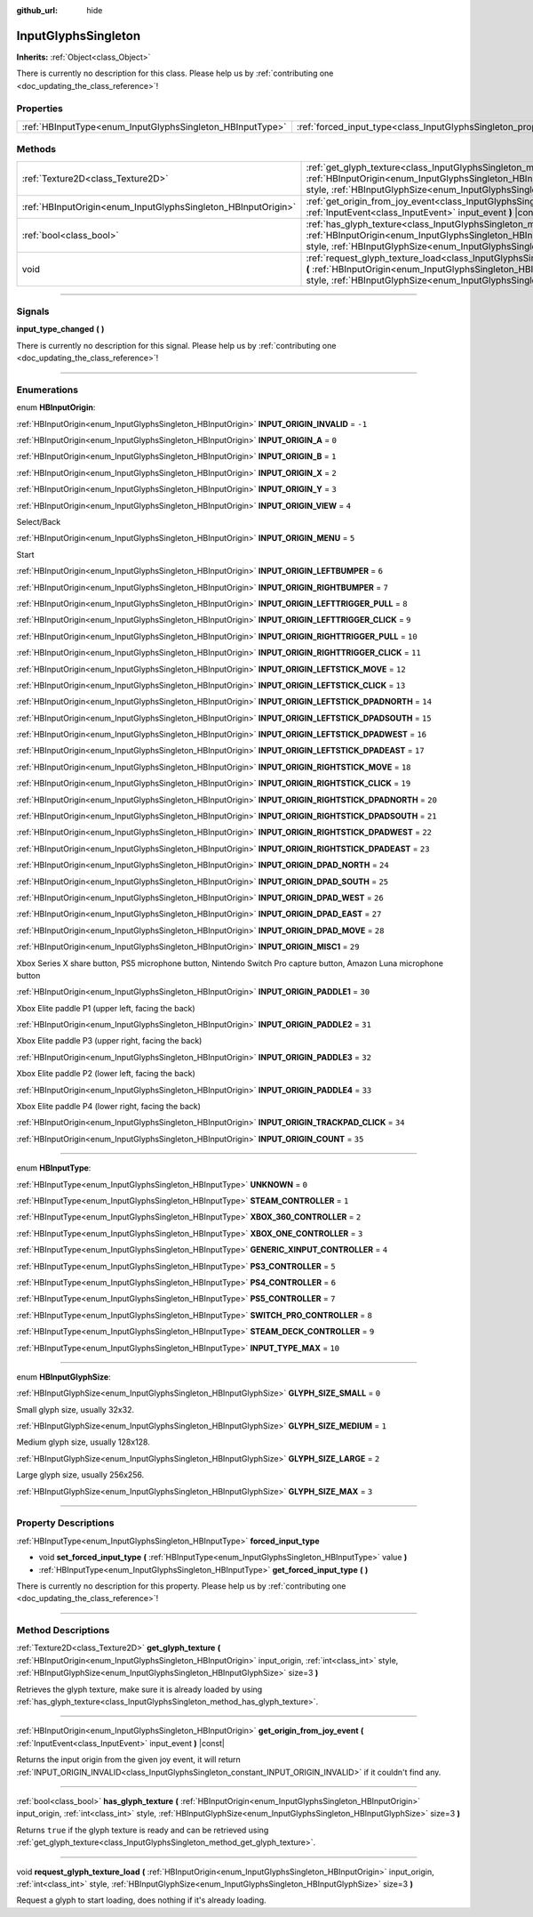 :github_url: hide

.. DO NOT EDIT THIS FILE!!!
.. Generated automatically from Godot engine sources.
.. Generator: https://github.com/godotengine/godot/tree/master/doc/tools/make_rst.py.
.. XML source: https://github.com/godotengine/godot/tree/master/modules/input_glyphs/doc_classes/InputGlyphsSingleton.xml.

.. _class_InputGlyphsSingleton:

InputGlyphsSingleton
====================

**Inherits:** :ref:`Object<class_Object>`

.. container:: contribute

	There is currently no description for this class. Please help us by :ref:`contributing one <doc_updating_the_class_reference>`!

.. rst-class:: classref-reftable-group

Properties
----------

.. table::
   :widths: auto

   +-----------------------------------------------------------+---------------------------------------------------------------------------------+
   | :ref:`HBInputType<enum_InputGlyphsSingleton_HBInputType>` | :ref:`forced_input_type<class_InputGlyphsSingleton_property_forced_input_type>` |
   +-----------------------------------------------------------+---------------------------------------------------------------------------------+

.. rst-class:: classref-reftable-group

Methods
-------

.. table::
   :widths: auto

   +---------------------------------------------------------------+-------------------------------------------------------------------------------------------------------------------------------------------------------------------------------------------------------------------------------------------------------------------------------------------------+
   | :ref:`Texture2D<class_Texture2D>`                             | :ref:`get_glyph_texture<class_InputGlyphsSingleton_method_get_glyph_texture>` **(** :ref:`HBInputOrigin<enum_InputGlyphsSingleton_HBInputOrigin>` input_origin, :ref:`int<class_int>` style, :ref:`HBInputGlyphSize<enum_InputGlyphsSingleton_HBInputGlyphSize>` size=3 **)**                   |
   +---------------------------------------------------------------+-------------------------------------------------------------------------------------------------------------------------------------------------------------------------------------------------------------------------------------------------------------------------------------------------+
   | :ref:`HBInputOrigin<enum_InputGlyphsSingleton_HBInputOrigin>` | :ref:`get_origin_from_joy_event<class_InputGlyphsSingleton_method_get_origin_from_joy_event>` **(** :ref:`InputEvent<class_InputEvent>` input_event **)** |const|                                                                                                                               |
   +---------------------------------------------------------------+-------------------------------------------------------------------------------------------------------------------------------------------------------------------------------------------------------------------------------------------------------------------------------------------------+
   | :ref:`bool<class_bool>`                                       | :ref:`has_glyph_texture<class_InputGlyphsSingleton_method_has_glyph_texture>` **(** :ref:`HBInputOrigin<enum_InputGlyphsSingleton_HBInputOrigin>` input_origin, :ref:`int<class_int>` style, :ref:`HBInputGlyphSize<enum_InputGlyphsSingleton_HBInputGlyphSize>` size=3 **)**                   |
   +---------------------------------------------------------------+-------------------------------------------------------------------------------------------------------------------------------------------------------------------------------------------------------------------------------------------------------------------------------------------------+
   | void                                                          | :ref:`request_glyph_texture_load<class_InputGlyphsSingleton_method_request_glyph_texture_load>` **(** :ref:`HBInputOrigin<enum_InputGlyphsSingleton_HBInputOrigin>` input_origin, :ref:`int<class_int>` style, :ref:`HBInputGlyphSize<enum_InputGlyphsSingleton_HBInputGlyphSize>` size=3 **)** |
   +---------------------------------------------------------------+-------------------------------------------------------------------------------------------------------------------------------------------------------------------------------------------------------------------------------------------------------------------------------------------------+

.. rst-class:: classref-section-separator

----

.. rst-class:: classref-descriptions-group

Signals
-------

.. _class_InputGlyphsSingleton_signal_input_type_changed:

.. rst-class:: classref-signal

**input_type_changed** **(** **)**

.. container:: contribute

	There is currently no description for this signal. Please help us by :ref:`contributing one <doc_updating_the_class_reference>`!

.. rst-class:: classref-section-separator

----

.. rst-class:: classref-descriptions-group

Enumerations
------------

.. _enum_InputGlyphsSingleton_HBInputOrigin:

.. rst-class:: classref-enumeration

enum **HBInputOrigin**:

.. _class_InputGlyphsSingleton_constant_INPUT_ORIGIN_INVALID:

.. rst-class:: classref-enumeration-constant

:ref:`HBInputOrigin<enum_InputGlyphsSingleton_HBInputOrigin>` **INPUT_ORIGIN_INVALID** = ``-1``



.. _class_InputGlyphsSingleton_constant_INPUT_ORIGIN_A:

.. rst-class:: classref-enumeration-constant

:ref:`HBInputOrigin<enum_InputGlyphsSingleton_HBInputOrigin>` **INPUT_ORIGIN_A** = ``0``



.. _class_InputGlyphsSingleton_constant_INPUT_ORIGIN_B:

.. rst-class:: classref-enumeration-constant

:ref:`HBInputOrigin<enum_InputGlyphsSingleton_HBInputOrigin>` **INPUT_ORIGIN_B** = ``1``



.. _class_InputGlyphsSingleton_constant_INPUT_ORIGIN_X:

.. rst-class:: classref-enumeration-constant

:ref:`HBInputOrigin<enum_InputGlyphsSingleton_HBInputOrigin>` **INPUT_ORIGIN_X** = ``2``



.. _class_InputGlyphsSingleton_constant_INPUT_ORIGIN_Y:

.. rst-class:: classref-enumeration-constant

:ref:`HBInputOrigin<enum_InputGlyphsSingleton_HBInputOrigin>` **INPUT_ORIGIN_Y** = ``3``



.. _class_InputGlyphsSingleton_constant_INPUT_ORIGIN_VIEW:

.. rst-class:: classref-enumeration-constant

:ref:`HBInputOrigin<enum_InputGlyphsSingleton_HBInputOrigin>` **INPUT_ORIGIN_VIEW** = ``4``

Select/Back

.. _class_InputGlyphsSingleton_constant_INPUT_ORIGIN_MENU:

.. rst-class:: classref-enumeration-constant

:ref:`HBInputOrigin<enum_InputGlyphsSingleton_HBInputOrigin>` **INPUT_ORIGIN_MENU** = ``5``

Start

.. _class_InputGlyphsSingleton_constant_INPUT_ORIGIN_LEFTBUMPER:

.. rst-class:: classref-enumeration-constant

:ref:`HBInputOrigin<enum_InputGlyphsSingleton_HBInputOrigin>` **INPUT_ORIGIN_LEFTBUMPER** = ``6``



.. _class_InputGlyphsSingleton_constant_INPUT_ORIGIN_RIGHTBUMPER:

.. rst-class:: classref-enumeration-constant

:ref:`HBInputOrigin<enum_InputGlyphsSingleton_HBInputOrigin>` **INPUT_ORIGIN_RIGHTBUMPER** = ``7``



.. _class_InputGlyphsSingleton_constant_INPUT_ORIGIN_LEFTTRIGGER_PULL:

.. rst-class:: classref-enumeration-constant

:ref:`HBInputOrigin<enum_InputGlyphsSingleton_HBInputOrigin>` **INPUT_ORIGIN_LEFTTRIGGER_PULL** = ``8``



.. _class_InputGlyphsSingleton_constant_INPUT_ORIGIN_LEFTTRIGGER_CLICK:

.. rst-class:: classref-enumeration-constant

:ref:`HBInputOrigin<enum_InputGlyphsSingleton_HBInputOrigin>` **INPUT_ORIGIN_LEFTTRIGGER_CLICK** = ``9``



.. _class_InputGlyphsSingleton_constant_INPUT_ORIGIN_RIGHTTRIGGER_PULL:

.. rst-class:: classref-enumeration-constant

:ref:`HBInputOrigin<enum_InputGlyphsSingleton_HBInputOrigin>` **INPUT_ORIGIN_RIGHTTRIGGER_PULL** = ``10``



.. _class_InputGlyphsSingleton_constant_INPUT_ORIGIN_RIGHTTRIGGER_CLICK:

.. rst-class:: classref-enumeration-constant

:ref:`HBInputOrigin<enum_InputGlyphsSingleton_HBInputOrigin>` **INPUT_ORIGIN_RIGHTTRIGGER_CLICK** = ``11``



.. _class_InputGlyphsSingleton_constant_INPUT_ORIGIN_LEFTSTICK_MOVE:

.. rst-class:: classref-enumeration-constant

:ref:`HBInputOrigin<enum_InputGlyphsSingleton_HBInputOrigin>` **INPUT_ORIGIN_LEFTSTICK_MOVE** = ``12``



.. _class_InputGlyphsSingleton_constant_INPUT_ORIGIN_LEFTSTICK_CLICK:

.. rst-class:: classref-enumeration-constant

:ref:`HBInputOrigin<enum_InputGlyphsSingleton_HBInputOrigin>` **INPUT_ORIGIN_LEFTSTICK_CLICK** = ``13``



.. _class_InputGlyphsSingleton_constant_INPUT_ORIGIN_LEFTSTICK_DPADNORTH:

.. rst-class:: classref-enumeration-constant

:ref:`HBInputOrigin<enum_InputGlyphsSingleton_HBInputOrigin>` **INPUT_ORIGIN_LEFTSTICK_DPADNORTH** = ``14``



.. _class_InputGlyphsSingleton_constant_INPUT_ORIGIN_LEFTSTICK_DPADSOUTH:

.. rst-class:: classref-enumeration-constant

:ref:`HBInputOrigin<enum_InputGlyphsSingleton_HBInputOrigin>` **INPUT_ORIGIN_LEFTSTICK_DPADSOUTH** = ``15``



.. _class_InputGlyphsSingleton_constant_INPUT_ORIGIN_LEFTSTICK_DPADWEST:

.. rst-class:: classref-enumeration-constant

:ref:`HBInputOrigin<enum_InputGlyphsSingleton_HBInputOrigin>` **INPUT_ORIGIN_LEFTSTICK_DPADWEST** = ``16``



.. _class_InputGlyphsSingleton_constant_INPUT_ORIGIN_LEFTSTICK_DPADEAST:

.. rst-class:: classref-enumeration-constant

:ref:`HBInputOrigin<enum_InputGlyphsSingleton_HBInputOrigin>` **INPUT_ORIGIN_LEFTSTICK_DPADEAST** = ``17``



.. _class_InputGlyphsSingleton_constant_INPUT_ORIGIN_RIGHTSTICK_MOVE:

.. rst-class:: classref-enumeration-constant

:ref:`HBInputOrigin<enum_InputGlyphsSingleton_HBInputOrigin>` **INPUT_ORIGIN_RIGHTSTICK_MOVE** = ``18``



.. _class_InputGlyphsSingleton_constant_INPUT_ORIGIN_RIGHTSTICK_CLICK:

.. rst-class:: classref-enumeration-constant

:ref:`HBInputOrigin<enum_InputGlyphsSingleton_HBInputOrigin>` **INPUT_ORIGIN_RIGHTSTICK_CLICK** = ``19``



.. _class_InputGlyphsSingleton_constant_INPUT_ORIGIN_RIGHTSTICK_DPADNORTH:

.. rst-class:: classref-enumeration-constant

:ref:`HBInputOrigin<enum_InputGlyphsSingleton_HBInputOrigin>` **INPUT_ORIGIN_RIGHTSTICK_DPADNORTH** = ``20``



.. _class_InputGlyphsSingleton_constant_INPUT_ORIGIN_RIGHTSTICK_DPADSOUTH:

.. rst-class:: classref-enumeration-constant

:ref:`HBInputOrigin<enum_InputGlyphsSingleton_HBInputOrigin>` **INPUT_ORIGIN_RIGHTSTICK_DPADSOUTH** = ``21``



.. _class_InputGlyphsSingleton_constant_INPUT_ORIGIN_RIGHTSTICK_DPADWEST:

.. rst-class:: classref-enumeration-constant

:ref:`HBInputOrigin<enum_InputGlyphsSingleton_HBInputOrigin>` **INPUT_ORIGIN_RIGHTSTICK_DPADWEST** = ``22``



.. _class_InputGlyphsSingleton_constant_INPUT_ORIGIN_RIGHTSTICK_DPADEAST:

.. rst-class:: classref-enumeration-constant

:ref:`HBInputOrigin<enum_InputGlyphsSingleton_HBInputOrigin>` **INPUT_ORIGIN_RIGHTSTICK_DPADEAST** = ``23``



.. _class_InputGlyphsSingleton_constant_INPUT_ORIGIN_DPAD_NORTH:

.. rst-class:: classref-enumeration-constant

:ref:`HBInputOrigin<enum_InputGlyphsSingleton_HBInputOrigin>` **INPUT_ORIGIN_DPAD_NORTH** = ``24``



.. _class_InputGlyphsSingleton_constant_INPUT_ORIGIN_DPAD_SOUTH:

.. rst-class:: classref-enumeration-constant

:ref:`HBInputOrigin<enum_InputGlyphsSingleton_HBInputOrigin>` **INPUT_ORIGIN_DPAD_SOUTH** = ``25``



.. _class_InputGlyphsSingleton_constant_INPUT_ORIGIN_DPAD_WEST:

.. rst-class:: classref-enumeration-constant

:ref:`HBInputOrigin<enum_InputGlyphsSingleton_HBInputOrigin>` **INPUT_ORIGIN_DPAD_WEST** = ``26``



.. _class_InputGlyphsSingleton_constant_INPUT_ORIGIN_DPAD_EAST:

.. rst-class:: classref-enumeration-constant

:ref:`HBInputOrigin<enum_InputGlyphsSingleton_HBInputOrigin>` **INPUT_ORIGIN_DPAD_EAST** = ``27``



.. _class_InputGlyphsSingleton_constant_INPUT_ORIGIN_DPAD_MOVE:

.. rst-class:: classref-enumeration-constant

:ref:`HBInputOrigin<enum_InputGlyphsSingleton_HBInputOrigin>` **INPUT_ORIGIN_DPAD_MOVE** = ``28``



.. _class_InputGlyphsSingleton_constant_INPUT_ORIGIN_MISC1:

.. rst-class:: classref-enumeration-constant

:ref:`HBInputOrigin<enum_InputGlyphsSingleton_HBInputOrigin>` **INPUT_ORIGIN_MISC1** = ``29``

Xbox Series X share button, PS5 microphone button, Nintendo Switch Pro capture button, Amazon Luna microphone button

.. _class_InputGlyphsSingleton_constant_INPUT_ORIGIN_PADDLE1:

.. rst-class:: classref-enumeration-constant

:ref:`HBInputOrigin<enum_InputGlyphsSingleton_HBInputOrigin>` **INPUT_ORIGIN_PADDLE1** = ``30``

Xbox Elite paddle P1 (upper left, facing the back)

.. _class_InputGlyphsSingleton_constant_INPUT_ORIGIN_PADDLE2:

.. rst-class:: classref-enumeration-constant

:ref:`HBInputOrigin<enum_InputGlyphsSingleton_HBInputOrigin>` **INPUT_ORIGIN_PADDLE2** = ``31``

Xbox Elite paddle P3 (upper right, facing the back)

.. _class_InputGlyphsSingleton_constant_INPUT_ORIGIN_PADDLE3:

.. rst-class:: classref-enumeration-constant

:ref:`HBInputOrigin<enum_InputGlyphsSingleton_HBInputOrigin>` **INPUT_ORIGIN_PADDLE3** = ``32``

Xbox Elite paddle P2 (lower left, facing the back)

.. _class_InputGlyphsSingleton_constant_INPUT_ORIGIN_PADDLE4:

.. rst-class:: classref-enumeration-constant

:ref:`HBInputOrigin<enum_InputGlyphsSingleton_HBInputOrigin>` **INPUT_ORIGIN_PADDLE4** = ``33``

Xbox Elite paddle P4 (lower right, facing the back)

.. _class_InputGlyphsSingleton_constant_INPUT_ORIGIN_TRACKPAD_CLICK:

.. rst-class:: classref-enumeration-constant

:ref:`HBInputOrigin<enum_InputGlyphsSingleton_HBInputOrigin>` **INPUT_ORIGIN_TRACKPAD_CLICK** = ``34``



.. _class_InputGlyphsSingleton_constant_INPUT_ORIGIN_COUNT:

.. rst-class:: classref-enumeration-constant

:ref:`HBInputOrigin<enum_InputGlyphsSingleton_HBInputOrigin>` **INPUT_ORIGIN_COUNT** = ``35``



.. rst-class:: classref-item-separator

----

.. _enum_InputGlyphsSingleton_HBInputType:

.. rst-class:: classref-enumeration

enum **HBInputType**:

.. _class_InputGlyphsSingleton_constant_UNKNOWN:

.. rst-class:: classref-enumeration-constant

:ref:`HBInputType<enum_InputGlyphsSingleton_HBInputType>` **UNKNOWN** = ``0``



.. _class_InputGlyphsSingleton_constant_STEAM_CONTROLLER:

.. rst-class:: classref-enumeration-constant

:ref:`HBInputType<enum_InputGlyphsSingleton_HBInputType>` **STEAM_CONTROLLER** = ``1``



.. _class_InputGlyphsSingleton_constant_XBOX_360_CONTROLLER:

.. rst-class:: classref-enumeration-constant

:ref:`HBInputType<enum_InputGlyphsSingleton_HBInputType>` **XBOX_360_CONTROLLER** = ``2``



.. _class_InputGlyphsSingleton_constant_XBOX_ONE_CONTROLLER:

.. rst-class:: classref-enumeration-constant

:ref:`HBInputType<enum_InputGlyphsSingleton_HBInputType>` **XBOX_ONE_CONTROLLER** = ``3``



.. _class_InputGlyphsSingleton_constant_GENERIC_XINPUT_CONTROLLER:

.. rst-class:: classref-enumeration-constant

:ref:`HBInputType<enum_InputGlyphsSingleton_HBInputType>` **GENERIC_XINPUT_CONTROLLER** = ``4``



.. _class_InputGlyphsSingleton_constant_PS3_CONTROLLER:

.. rst-class:: classref-enumeration-constant

:ref:`HBInputType<enum_InputGlyphsSingleton_HBInputType>` **PS3_CONTROLLER** = ``5``



.. _class_InputGlyphsSingleton_constant_PS4_CONTROLLER:

.. rst-class:: classref-enumeration-constant

:ref:`HBInputType<enum_InputGlyphsSingleton_HBInputType>` **PS4_CONTROLLER** = ``6``



.. _class_InputGlyphsSingleton_constant_PS5_CONTROLLER:

.. rst-class:: classref-enumeration-constant

:ref:`HBInputType<enum_InputGlyphsSingleton_HBInputType>` **PS5_CONTROLLER** = ``7``



.. _class_InputGlyphsSingleton_constant_SWITCH_PRO_CONTROLLER:

.. rst-class:: classref-enumeration-constant

:ref:`HBInputType<enum_InputGlyphsSingleton_HBInputType>` **SWITCH_PRO_CONTROLLER** = ``8``



.. _class_InputGlyphsSingleton_constant_STEAM_DECK_CONTROLLER:

.. rst-class:: classref-enumeration-constant

:ref:`HBInputType<enum_InputGlyphsSingleton_HBInputType>` **STEAM_DECK_CONTROLLER** = ``9``



.. _class_InputGlyphsSingleton_constant_INPUT_TYPE_MAX:

.. rst-class:: classref-enumeration-constant

:ref:`HBInputType<enum_InputGlyphsSingleton_HBInputType>` **INPUT_TYPE_MAX** = ``10``



.. rst-class:: classref-item-separator

----

.. _enum_InputGlyphsSingleton_HBInputGlyphSize:

.. rst-class:: classref-enumeration

enum **HBInputGlyphSize**:

.. _class_InputGlyphsSingleton_constant_GLYPH_SIZE_SMALL:

.. rst-class:: classref-enumeration-constant

:ref:`HBInputGlyphSize<enum_InputGlyphsSingleton_HBInputGlyphSize>` **GLYPH_SIZE_SMALL** = ``0``

Small glyph size, usually 32x32.

.. _class_InputGlyphsSingleton_constant_GLYPH_SIZE_MEDIUM:

.. rst-class:: classref-enumeration-constant

:ref:`HBInputGlyphSize<enum_InputGlyphsSingleton_HBInputGlyphSize>` **GLYPH_SIZE_MEDIUM** = ``1``

Medium glyph size, usually 128x128.

.. _class_InputGlyphsSingleton_constant_GLYPH_SIZE_LARGE:

.. rst-class:: classref-enumeration-constant

:ref:`HBInputGlyphSize<enum_InputGlyphsSingleton_HBInputGlyphSize>` **GLYPH_SIZE_LARGE** = ``2``

Large glyph size, usually 256x256.

.. _class_InputGlyphsSingleton_constant_GLYPH_SIZE_MAX:

.. rst-class:: classref-enumeration-constant

:ref:`HBInputGlyphSize<enum_InputGlyphsSingleton_HBInputGlyphSize>` **GLYPH_SIZE_MAX** = ``3``



.. rst-class:: classref-section-separator

----

.. rst-class:: classref-descriptions-group

Property Descriptions
---------------------

.. _class_InputGlyphsSingleton_property_forced_input_type:

.. rst-class:: classref-property

:ref:`HBInputType<enum_InputGlyphsSingleton_HBInputType>` **forced_input_type**

.. rst-class:: classref-property-setget

- void **set_forced_input_type** **(** :ref:`HBInputType<enum_InputGlyphsSingleton_HBInputType>` value **)**
- :ref:`HBInputType<enum_InputGlyphsSingleton_HBInputType>` **get_forced_input_type** **(** **)**

.. container:: contribute

	There is currently no description for this property. Please help us by :ref:`contributing one <doc_updating_the_class_reference>`!

.. rst-class:: classref-section-separator

----

.. rst-class:: classref-descriptions-group

Method Descriptions
-------------------

.. _class_InputGlyphsSingleton_method_get_glyph_texture:

.. rst-class:: classref-method

:ref:`Texture2D<class_Texture2D>` **get_glyph_texture** **(** :ref:`HBInputOrigin<enum_InputGlyphsSingleton_HBInputOrigin>` input_origin, :ref:`int<class_int>` style, :ref:`HBInputGlyphSize<enum_InputGlyphsSingleton_HBInputGlyphSize>` size=3 **)**

Retrieves the glyph texture, make sure it is already loaded by using :ref:`has_glyph_texture<class_InputGlyphsSingleton_method_has_glyph_texture>`.

.. rst-class:: classref-item-separator

----

.. _class_InputGlyphsSingleton_method_get_origin_from_joy_event:

.. rst-class:: classref-method

:ref:`HBInputOrigin<enum_InputGlyphsSingleton_HBInputOrigin>` **get_origin_from_joy_event** **(** :ref:`InputEvent<class_InputEvent>` input_event **)** |const|

Returns the input origin from the given joy event, it will return :ref:`INPUT_ORIGIN_INVALID<class_InputGlyphsSingleton_constant_INPUT_ORIGIN_INVALID>` if it couldn't find any.

.. rst-class:: classref-item-separator

----

.. _class_InputGlyphsSingleton_method_has_glyph_texture:

.. rst-class:: classref-method

:ref:`bool<class_bool>` **has_glyph_texture** **(** :ref:`HBInputOrigin<enum_InputGlyphsSingleton_HBInputOrigin>` input_origin, :ref:`int<class_int>` style, :ref:`HBInputGlyphSize<enum_InputGlyphsSingleton_HBInputGlyphSize>` size=3 **)**

Returns ``true`` if the glyph texture is ready and can be retrieved using :ref:`get_glyph_texture<class_InputGlyphsSingleton_method_get_glyph_texture>`.

.. rst-class:: classref-item-separator

----

.. _class_InputGlyphsSingleton_method_request_glyph_texture_load:

.. rst-class:: classref-method

void **request_glyph_texture_load** **(** :ref:`HBInputOrigin<enum_InputGlyphsSingleton_HBInputOrigin>` input_origin, :ref:`int<class_int>` style, :ref:`HBInputGlyphSize<enum_InputGlyphsSingleton_HBInputGlyphSize>` size=3 **)**

Request a glyph to start loading, does nothing if it's already loading.

.. |virtual| replace:: :abbr:`virtual (This method should typically be overridden by the user to have any effect.)`
.. |const| replace:: :abbr:`const (This method has no side effects. It doesn't modify any of the instance's member variables.)`
.. |vararg| replace:: :abbr:`vararg (This method accepts any number of arguments after the ones described here.)`
.. |constructor| replace:: :abbr:`constructor (This method is used to construct a type.)`
.. |static| replace:: :abbr:`static (This method doesn't need an instance to be called, so it can be called directly using the class name.)`
.. |operator| replace:: :abbr:`operator (This method describes a valid operator to use with this type as left-hand operand.)`
.. |bitfield| replace:: :abbr:`BitField (This value is an integer composed as a bitmask of the following flags.)`
